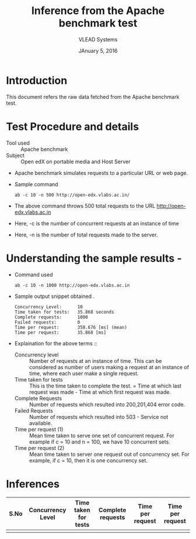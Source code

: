 #+Title: Inference from the Apache benchmark test 
#+Date: JAnuary 5, 2016
#+Author: VLEAD Systems 


* Introduction 
  This document refers the raw data fetched from the Apache benchmark test.
  
* Test Procedure and details 
  + Tool used :: Apache benchmark 
  + Subject :: Open edX on portable media and Host Server
  + Apache benchmark simulates requests to a particular URL or web page. 
  + Sample command 
    #+BEGIN_SRC 
    ab -c 10 -n 500 http://open-edx.vlabs.ac.in/
    #+END_SRC
  + The above command throws 500 total requests to the URL http://open-edx.vlabs.ac.in
  + Here, -c is the number of concurrent requests at an instance of time 
  + Here, -n is the number of total requests made to the server.

* Understanding the sample results -
  + Command used 
    #+BEGIN_SRC 
    ab -c 10 -n 1000 http://open-edx.vlabs.ac.in
    #+END_SRC
  + Sample output snippet obtained . 
    #+BEGIN_SRC
     Concurrency Level:      10  
     Time taken for tests:   35.868 seconds
     Complete requests:      1000
     Failed requests:        0
     Time per request:       358.676 [ms] (mean)
     Time per request:       35.868 [ms]
    #+END_SRC
  + Explaination for the above terms ::
    + Concurrency level ::
         Number of requests at an instance of time. This can be
         considered as number of users making a request at an instance
         of time, where each user make a single request.
    + Time taken for tests ::
         This is the time taken to complete the test. 
         = Time at which last request was made - Time at which first request was made.
    + Complete Requests ::
      Number of requests which resulted into 200,201,404 error code. 
    + Failed Requests ::
      Number of requests which resulted into 503 - Service not available.
    + Time per request (1) ::
      Mean time taken to serve one set of concurrent request.
      For example if c = 10 and n = 100, we have 10 concurrent sets.
    + Time per request (2) ::
      Mean time taken to server one request out of concurrency set.
      For example, if c = 10, then it is one concurrency set.
  
  
* Inferences 
  
  |-     |                   |                      |                   |                  |                  |
  | S.No | Concurrency Level | Time taken for tests | Complete requests | Time per request | Time per request |
  |-     |                   |                      |                   |                  |                  |
  |      |                   |                      |                   |                  |                  |
